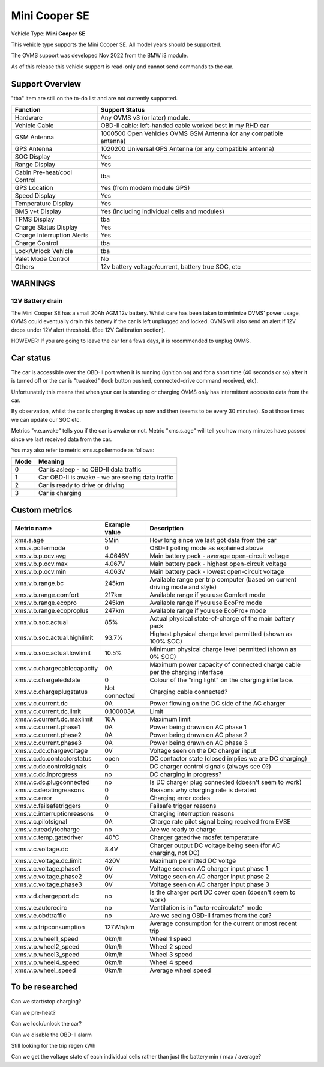 
=============
Mini Cooper SE
=============

Vehicle Type: **Mini Cooper SE**

This vehicle type supports the Mini Cooper SE. All model years should be supported.

The OVMS support was developed Nov 2022 from the BMW i3 module.

As of this release this vehicle support is read-only and cannot send commands to the car.

----------------
Support Overview
----------------

"tba" item are still on the to-do list and are not currently supported.

=========================== ==============
Function                    Support Status
=========================== ==============
Hardware                    Any OVMS v3 (or later) module.
Vehicle Cable               OBD-II cable: left-handed cable worked best in my RHD car
GSM Antenna                 1000500 Open Vehicles OVMS GSM Antenna (or any compatible antenna)
GPS Antenna                 1020200 Universal GPS Antenna (or any compatible antenna)
SOC Display                 Yes
Range Display               Yes
Cabin Pre-heat/cool Control tba
GPS Location                Yes (from modem module GPS)
Speed Display               Yes
Temperature Display         Yes
BMS v+t Display             Yes (including individual cells and modules)
TPMS Display                tba
Charge Status Display       Yes
Charge Interruption Alerts  Yes
Charge Control              tba
Lock/Unlock Vehicle         tba
Valet Mode Control          No
Others                      12v battery voltage/current, battery true SOC, etc
=========================== ==============

--------
WARNINGS
--------

12V Battery drain
^^^^^^^^^^^^^^^^^

The Mini Cooper SE has a small 20Ah AGM 12v battery. Whilst care has been taken to minimize OVMS' power usage,
OVMS could eventually drain this battery if the car is left unplugged and locked.
OVMS will also send an alert if 12V drops under 12V alert threshold. (See 12V Calibration section).

HOWEVER: If you are going to leave the car for a fews days, it is recommended to unplug OVMS.

----------
Car status
----------

The car is accessible over the OBD-II port when it is running (ignition on) and for a short time
(40 seconds or so) after it is turned off or the car is "tweaked" (lock button pushed,
connected-drive command received, etc).

Unfortunately this means that when your car is standing or charging OVMS only has
intermittent access to data from the car.  

By observation, whilst the car is charging it wakes up now and then (seems to be every 30 minutes).
So at those times we can update our SOC etc.

Metrics "v.e.awake" tells you if the car is awake or not.  Metric "xms.s.age" will tell you how
many minutes have passed since we last received data from the car.

You may also refer to metric xms.s.pollermode as follows:

==== ================================================
Mode Meaning
==== ================================================
 0   Car is asleep - no OBD-II data traffic
 1   Car OBD-II is awake - we are seeing data traffic
 2   Car is ready to drive or driving
 3   Car is charging
==== ================================================

-------------------
Custom metrics
-------------------

======================================== =================== =====================================================================================================
Metric name                              Example value       Description
======================================== =================== =====================================================================================================
xms.s.age                                5Min                How long since we last got data from the car
xms.s.pollermode                         0                   OBD-II polling mode as explained above
xms.v.b.p.ocv.avg                        4.0646V             Main battery pack - average open-circuit voltage
xms.v.b.p.ocv.max                        4.067V              Main battery pack - highest open-circuit voltage
xms.v.b.p.ocv.min                        4.063V              Main battery pack - lowest open-circuit voltage
xms.v.b.range.bc                         245km               Available range per trip computer (based on current driving mode and style)
xms.v.b.range.comfort                    217km               Available range if you use Comfort mode
xms.v.b.range.ecopro                     245km               Available range if you use EcoPro mode
xms.v.b.range.ecoproplus                 247km               Available range if you use EcoPro+ mode
xms.v.b.soc.actual                       85%                 Actual physical state-of-charge of the main battery pack
xms.v.b.soc.actual.highlimit             93.7%               Highest physical charge level permitted (shown as 100% SOC)
xms.v.b.soc.actual.lowlimit              10.5%               Minimum physical charge level permitted (shown as 0% SOC)
xms.v.c.chargecablecapacity              0A                  Maximum power capacity of connected charge cable per the charging interface
xms.v.c.chargeledstate                   0                   Colour of the "ring light" on the charging interface.
xms.v.c.chargeplugstatus                 Not connected       Charging cable connected?
xms.v.c.current.dc                       0A                  Power flowing on the DC side of the AC charger
xms.v.c.current.dc.limit                 0.100003A           Limit
xms.v.c.current.dc.maxlimit              16A                 Maximum limit
xms.v.c.current.phase1                   0A                  Power being drawn on AC phase 1
xms.v.c.current.phase2                   0A                  Power being drawn on AC phase 2
xms.v.c.current.phase3                   0A                  Power being drawn on AC phase 3
xms.v.c.dc.chargevoltage                 0V                  Voltage seen on the DC charger input
xms.v.c.dc.contactorstatus               open                DC contactor state (closed implies we are DC charging)
xms.v.c.dc.controlsignals                0                   DC charger control signals (always see 0?)
xms.v.c.dc.inprogress                    no                  DC charging in progress?
xms.v.c.dc.plugconnected                 no                  Is DC charger plug connected (doesn't seem to work)
xms.v.c.deratingreasons                  0                   Reasons why charging rate is derated
xms.v.c.error                            0                   Charging error codes
xms.v.c.failsafetriggers                 0                   Failsafe trigger reasons
xms.v.c.interruptionreasons              0                   Charging interruption reasons
xms.v.c.pilotsignal                      0A                  Charge rate pilot signal being received from EVSE
xms.v.c.readytocharge                    no                  Are we ready to charge
xms.v.c.temp.gatedriver                  40°C                Charger gatedrive mosfet temperature
xms.v.c.voltage.dc                       8.4V                Charger output DC voltage being seen (for AC charging, not DC)
xms.v.c.voltage.dc.limit                 420V                Maximum permitted DC voltge
xms.v.c.voltage.phase1                   0V                  Voltage seen on AC charger input phase 1
xms.v.c.voltage.phase2                   0V                  Voltage seen on AC charger input phase 2
xms.v.c.voltage.phase3                   0V                  Voltage seen on AC charger input phase 3
xms.v.d.chargeport.dc                    no                  Is the charger port DC cover open (doesn't seem to work)
xms.v.e.autorecirc                       no                  Ventilation is in "auto-recirculate" mode
xms.v.e.obdtraffic                       no                  Are we seeing OBD-II frames from the car?
xms.v.p.tripconsumption                  127Wh/km            Average consumption for the current or most recent trip
xms.v.p.wheel1_speed                     0km/h               Wheel 1 speed
xms.v.p.wheel2_speed                     0km/h               Wheel 2 speed
xms.v.p.wheel3_speed                     0km/h               Wheel 3 speed
xms.v.p.wheel4_speed                     0km/h               Wheel 4 speed
xms.v.p.wheel_speed                      0km/h               Average wheel speed
======================================== =================== =====================================================================================================

----------------
To be researched
----------------

Can we start/stop charging?

Can we pre-heat?

Can we lock/unlock the car?

Can we disable the OBD-II alarm

Still looking for the trip regen kWh

Can we get the voltage state of each individual cells rather than just the battery min / max / average?

